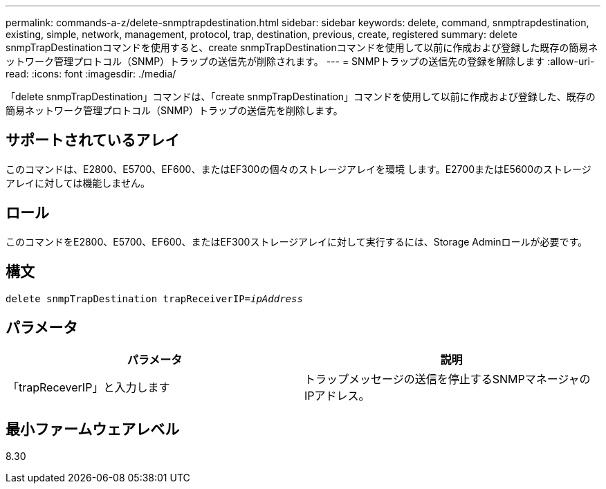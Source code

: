 ---
permalink: commands-a-z/delete-snmptrapdestination.html 
sidebar: sidebar 
keywords: delete, command, snmptrapdestination, existing, simple, network, management, protocol, trap, destination, previous, create, registered 
summary: delete snmpTrapDestinationコマンドを使用すると、create snmpTrapDestinationコマンドを使用して以前に作成および登録した既存の簡易ネットワーク管理プロトコル（SNMP）トラップの送信先が削除されます。 
---
= SNMPトラップの送信先の登録を解除します
:allow-uri-read: 
:icons: font
:imagesdir: ./media/


[role="lead"]
「delete snmpTrapDestination」コマンドは、「create snmpTrapDestination」コマンドを使用して以前に作成および登録した、既存の簡易ネットワーク管理プロトコル（SNMP）トラップの送信先を削除します。



== サポートされているアレイ

このコマンドは、E2800、E5700、EF600、またはEF300の個々のストレージアレイを環境 します。E2700またはE5600のストレージアレイに対しては機能しません。



== ロール

このコマンドをE2800、E5700、EF600、またはEF300ストレージアレイに対して実行するには、Storage Adminロールが必要です。



== 構文

[listing, subs="+macros"]
----
pass:quotes[delete snmpTrapDestination trapReceiverIP=_ipAddress_]
----


== パラメータ

[cols="2*"]
|===
| パラメータ | 説明 


 a| 
「trapReceverIP」と入力します
 a| 
トラップメッセージの送信を停止するSNMPマネージャのIPアドレス。

|===


== 最小ファームウェアレベル

8.30
